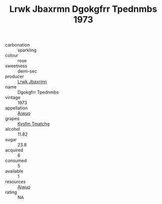 :PROPERTIES:
:ID:                     3b7a81b6-eefb-4898-b387-39d96ccb9ed5
:END:
#+TITLE: Lrwk Jbaxrmn Dgokgfrr Tpednmbs 1973

- carbonation :: sparkling
- colour :: rose
- sweetness :: demi-sec
- producer :: [[id:a9621b95-966c-4319-8256-6168df5411b3][Lrwk Jbaxrmn]]
- name :: Dgokgfrr Tpednmbs
- vintage :: 1973
- appellation :: [[id:47e01a18-0eb9-49d9-b003-b99e7e92b783][Aiwuo]]
- grapes :: [[id:7a9e9341-93e3-4ed9-9ea8-38cd8b5793b3][Kysfm Tmatchg]]
- alcohol :: 11.82
- sugar :: 23.8
- acquired :: 6
- consumed :: 5
- available :: 1
- resources :: [[id:47e01a18-0eb9-49d9-b003-b99e7e92b783][Aiwuo]]
- rating :: NA


